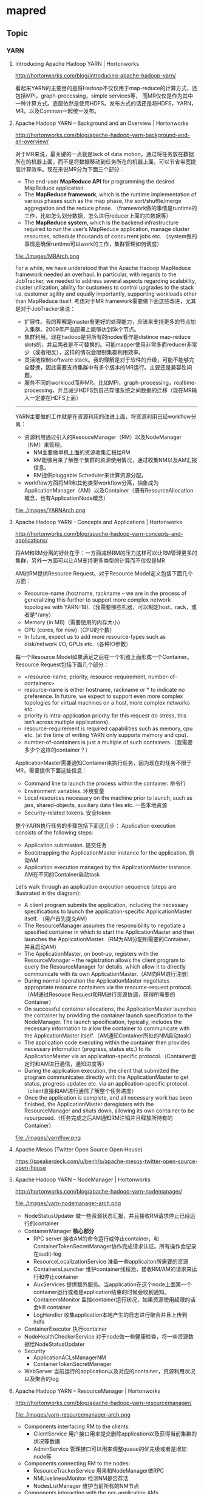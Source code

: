 * mapred
** Topic
*** YARN
**** Introducing Apache Hadoop YARN | Hortonworks
http://hortonworks.com/blog/introducing-apache-hadoop-yarn/ 

看起来YARN的主要目的是将Hadoop不仅仅用于map-reduce的计算方式，还包括MPI，graph-processing，simple services等，
而MR仅仅是作为其中一种计算方式。底层依然是使用HDFS。发布方式的话还是将HDFS，YARN，MR，以及Common一起统一发布。

**** Apache Hadoop YARN – Background and an Overview | Hortonworks
http://hortonworks.com/blog/apache-hadoop-yarn-background-and-an-overview/

对于MR来说，最关键的一点就是lack of data motion。通过将任务放在数据所在的机器上面，而不是将数据移动到任务所在的机器上面，可以节省带宽提高计算效率。现在来说MR分为下面三个部分：
   - The end-user *MapReduce API* for programming the desired MapReduce application. 
   - The *MapReduce framework*, which is the runtime implementation of various phases such as the map phase, the sort/shuffle/merge aggregation and the reduce phase. （framework做的事情是runtime的工作，比如怎么划分数据，怎么进行reducer上面的拉数据等）
   - The *MapReduce system*, which is the backend infrastructure required to run the user’s MapReduce application, manage cluster resources, schedule thousands of concurrent jobs etc. （system做的事情是确保runtime可以work的工作，集群管理如何调度）

file:./images/MRArch.png

For a while, we have understood that the Apache Hadoop MapReduce framework needed an overhaul. In particular, with regards to the JobTracker, we needed to address several aspects regarding scalability, cluster utilization, ability for customers to control upgrades to the stack i.e. customer agility and equally importantly, supporting workloads other than MapReduce itself. 考虑对于MR framework需要做下面这些改进，尤其是对于JobTracker来说：
   - 扩展性。我的理解是master有更好的处理能力，应该来支持更多的节点加入集群。2009年产品部署上能够达到5k个节点。
   - 集群利用。现在hadoop是将所有的nodes看作是distince map-reduce slots的，并且两者是不可替换的。可能mapper使用非常多而reducer非常少（或者相反），这样的情况会限制集群利用效率。
   - 灵活地控制software stack。我的理解是对于软件的升级，可能不能够完全替换，因此需要支持集群中有多个版本的MR运行。主要还是兼容性问题。
   - 服务不同的workload而非MR。比如MPI，graph-processing，realtime-processing，并且减少HDFS到自己存储系统之间数据的迁移（现在MR输入一定要在HDFS上面）

--------------------

YARN主要做的工作就是在资源利用的改进上面，将资源利用已经workflow分离：
   - 资源利用通过引入的ResouceManager（RM）以及NodeManager（NM）来管理。
     - NM主要做单机上面的资源收集汇报给RM
     - RM能够用来了解整个集群的资源使用情况，通过收集NM以及AM汇报信息。
     - RM提供pluggable Scheduler来计算资源分配。
   - workflow方面将MR和其他类型workflow分离，抽象成为ApplicationManager（AM）以及Container（既有ResourceAllocation概念，也有ApplicationNode概念）
     
file:./images/YARNArch.png

**** Apache Hadoop YARN – Concepts and Applications | Hortonworks
http://hortonworks.com/blog/apache-hadoop-yarn-concepts-and-applications/

将AM和RM分离的好处在于：一方面减轻RM的压力这样可以让RM管理更多的集群，另外一方面可以让AM支持更多类型的计算而不仅仅是MR

AM对RM提供Resource Request。对于Resource Model定义包括下面几个方面：
   - Resource-name (hostname, rackname – we are in the process of generalizing this further to support more complex network topologies with YARN-18).（我需要哪些机器，可以制定host，rack，或者是*/any）
   - Memory (in MB)（需要使用的内存大小）
   - CPU (cores, for now)（CPU的个数）
   - In future, expect us to add more resource-types such as disk/network I/O, GPUs etc.（各种IO参数）
每一个Resource Model如果满足之后在一个机器上面形成一个Container。Resource Request包括下面几个部分：
   - <resource-name, priority, resource-requirement, number-of-containers>
   - resource-name is either hostname, rackname or * to indicate no preference. In future, we expect to support even more complex topologies for virtual machines on a host, more complex networks etc.
   - priority is intra-application priority for this request (to stress, this isn’t across multiple applications).
   - resource-requirement is required capabilities such as memory, cpu etc. (at the time of writing YARN only supports memory and cpu).
   - number-of-containers is just a multiple of such containers.（我需要多少个这样的container？）

ApplicationMaster需要通知Container来执行任务，因为现在的任务不限于MR，需要提供下面这些信息：
   - Command line to launch the process within the container. 命令行
   - Environment variables. 环境变量
   - Local resources necessary on the machine prior to launch, such as jars, shared-objects, auxiliary data files etc. 一些本地资源
   - Security-related tokens. 安全token

整个YARN执行任务的步骤包括下面这几步： Application execution consists of the following steps:
   - Application submission. 提交任务
   - Bootstrapping the ApplicationMaster instance for the application. 启动AM
   - Application execution managed by the ApplicationMaster instance. AM在不同的Container启动task

Let’s walk through an application execution sequence (steps are illustrated in the diagram):
   - A client program submits the application, including the necessary specifications to launch the application-specific ApplicationMaster itself. （用户首先提交AM）
   - The ResourceManager assumes the responsibility to negotiate a specified container in which to start the ApplicationMaster and then launches the ApplicationMaster.（RM为AM分配所需要的Container，并且启动AM）
   - The ApplicationMaster, on boot-up, registers with the ResourceManager – the registration allows the client program to query the ResourceManager for details, which allow it to  directly communicate with its own ApplicationMaster.（AM向RM进行注册）
   - During normal operation the ApplicationMaster negotiates appropriate resource containers via the resource-request protocol.（AM通过Resouce Request和RM进行资源协调，获得所需要的Container）
   - On successful container allocations, the ApplicationMaster launches the container by providing the container launch specification to the NodeManager. The launch specification, typically, includes the necessary information to allow the container to communicate with the ApplicationMaster itself.（AM通知Container所处的NM启动task）
   - The application code executing within the container then provides necessary information (progress, status etc.) to its ApplicationMaster via an application-specific protocol.（Container会定时和AM进行通信，通知进度等）
   - During the application execution, the client that submitted the program communicates directly with the ApplicationMaster to get status, progress updates etc. via an application-specific protocol.（client直接和AM进行通信了解整个任务进度）
   - Once the application is complete, and all necessary work has been finished, the ApplicationMaster deregisters with the ResourceManager and shuts down, allowing its own container to be repurposed.（任务完成之后AM通知RM注销并且释放所持有的Container）

file:./images/yarnflow.png

**** Apache Mesos (Twitter Open Source Open House)
https://speakerdeck.com/u/benh/p/apache-mesos-twitter-open-source-open-house

**** Apache Hadoop YARN – NodeManager | Hortonworks
http://hortonworks.com/blog/apache-hadoop-yarn-nodemanager/

file:./images/yarn-nodemanager-arch.png

   - NodeStatusUpdater 做一些资源状态汇报，并且接收RM请求停止已经运行的container
   - ContainerManager *核心部分*
     - RPC server 接收AM的命令运行或停止container，和ContainerTokenSecretManager协作完成请求认证。所有操作会记录在audit-log
     - ResourceLocalizationService 准备一些applicaiton所需要的资源
     - ContainersLauncher 维护container线程池，接收RM/AM的请求来运行和停止container
     - AuxServices 提供额外服务。当application在这个node上面第一个container运行或者是application结束的时候会收到通知。
     - ContainersMonitor 监控container运行状况，如果资源使用超限的话会kill container
     - LogHandler 收集application本地产生的日志进行聚合并且上传到hdfs
   - ContainerExecutor 执行container
   - NodeHealthCheckerService 对于node做一些健康检查，将一些资源数据给NodeStatusUpdater
   - Security
     - ApplicationACLsManagerNM
     - ContainerTokenSecretManager
   - WebServer 当前运行的application以及对应的container，资源利用状况以及聚合的log

**** Apache Hadoop YARN – ResourceManager | Hortonworks
http://hortonworks.com/blog/apache-hadoop-yarn-resourcemanager/

file:./images/yarn-resourcemanager-arch.png

   - Components interfacing RM to the clients:
     - ClientService 用户接口用来提交删除application以及获得当前集群的状况等数据
     - AdminService 管理接口可以用来调整queue的优先级或者是增加node等
   - Components connecting RM to the nodes:
     - ResourceTrackerService 用来和NodeManager做RPC
     - NMLivelinessMonitor 检测NM是否存活
     - NodesListManager 维护当前所有的NM节点
   - Components interacting with the per-application AMs 
     - ApplicationMasterService 用来和AM交互部分接口，AM的资源请求通过这个接口提交，然后转向YarnScheduler处理
     - AMLivelinessMonitor 检测AM是否存活
   - The core of the ResourceManager *核心部分*
     - ApplicationsManager 维护当所有提交的Application
     - ApplicationACLsManager
     - ApplicationMasterLauncher 负责AM的启动
     - YarnScheduler *NOTE（dirlt）：似乎这个调度行为是在一开始就决定的*
       - The Scheduler is responsible for allocating resources to the various running applications subject to constraints of capacities, queues etc. It performs its scheduling function based on the resource requirements of the applications such as memory, CPU, disk, network etc. Currently, only memory is supported and support for CPU is close to completion.
     - ContainerAllocationExpirer application可能占用container但是却不使用。可以用来检测哪些container没有使用。
   - TokenSecretManagers
     - ApplicationTokenSecretManager
     - ContainerTokenSecretManager
     - RMDelegationTokenSecretManager
   - DelegationTokenRenewer

** 代码分析
*** task如何向tasktracker进行定时汇报
   - task不管是mapper还是reducer，和mr框架相关的内容都包含在了Context里面。
   - Context初始化里面需要传入一个Reporter类，这个类主要用来和tasktracker汇报信息。Reporter本身是一个抽象类，一个具体实现类有TaskReporter
   - TaskReporter本身实现了一个run方法，代码里面可以看到在和tasktracker通信。如果任务每个完成的话，那么会不断检查sendProgress这个标志位，这个标志位也被progress方法设置.
   - 在MapTask以及ReduceTask里面的run方法，首先会创建reporter对象并且启动（startCommunicationThread），然后执行具体的map或者是reduce过程。（runNewMapper/runNewReducer） ，最后回到了Context.run
   - 在Context.run里面本质工作是在不断地读取kv然后交给appcode来进行处理，在每次调用nextKeyValue里面，实际上调用了report.progress方法。
简单地来说，有单独的汇报线程，然后在mapper以及reducer里面每次读取一个kv的话都会调用progress，之后汇报线程就可以向tasktracker汇报状态。因此如果自己某个任务耗时过长的话，可以调用context.progress().

*** Partitioner
将kv分配到哪个reduce上，接口是
#+BEGIN_SRC Java
public abstract int getPartition(KEY key, VALUE value, int numPartitions);
#+END_SRC
   - key/value是输入的kv
   - numPartitions是有总共多少reduce

通常我们可能不设置这个partitioner,所以我们需要知道默认实现是HashPartitioner
#+BEGIN_SRC Java
  public int getPartition(K key, V value,
                          int numReduceTasks) {
    return (key.hashCode() & Integer.MAX_VALUE) % numReduceTasks;
  }
#+END_SRC

** 使用问题
*** hadoop-lzo
**** 安装配置
   - 安装liblzo2库，sudo apt-get install liblzo2-2(liblzo2-dev)
   - 安装lzop程序，sudo apt-get install lzop
   - 下载hadoop-lzo. git clone git://github.com/kevinweil/hadoop-lzo.git
     - https://github.com/kevinweil/hadoop-lzo
     - https://github.com/twitter/hadoop-lzo *提供maven地址*
     - http://code.google.com/a/apache-extras.org/p/hadoop-gpl-compression/
   - 编译，ant compile-native tar 
   - 将结果build/hadoop-lzo-0.4.14的hadoop-lzo-0.4.14.jar复制到 $HADOOP_HOME/lib，将build/hadoop-lzo-0.4.14/lib/native下的文件复制到$HADOOP_HOME/lib/native (native/Linux-amd64-64)
   - 修改core-site.xml配置
#+BEGIN_SRC XML
<property>
<name>io.compression.codecs</name>    
<value>org.apache.hadoop.io.compress.GzipCodec,org.apache.hadoop.io.compress.DefaultCodec,com.hadoop.compression.lzo.LzoCodec,com.hadoop.compression.lzo.LzopCodec,org.apache.hadoop.io.compress.BZip2Codec</value>
</property>
<property>
<name>io.compression.codec.lzo.class</name>
<value>com.hadoop.compression.lzo.LzoCodec</value>
</property>
#+END_SRC

**** 使用lzo
关于如何使用lzo可以参看代码示例， com.dirlt.java.mr.ReadLzoInput . 下面几点需要说明：
   - LzoTextInputFormat用来处理lzo压缩的文本文件，
     - hadoop-lzo本身没有自带LzoTextOutputFormat，这样的话之能够输出TextOutputFormat然后通过lzop压缩
     - *elephant-bird提供了很多额外的InputFormat/OutputFormat.*
   - 如果使用本地测试集群的话，那么需要提供lzo encoder/decoder. 
     - Configuration conf = new Configuration(); // 如果是本地测试集群的话，那么是没有读取core-site.xml的，因此也就是没有编码解码信息，需要通过下面语句提供
     - conf.set("io.compression.codecs", "org.apache.hadoop.io.compress.DefaultCodec,org.apache.hadoop.io.compress.GzipCodec,com.hadoop.compression.lzo.LzopCodec");
     - conf.set("io.compression.codec.lzo.class", "com.hadoop.compression.lzo.LzoCodec");
   - LzoIndexer.main(new String[]{kOutputFileName}); // 如果需要在程序里面进行indexer的话，那么可以直接调用LzoIndexer
     - 如果是分布式的话可以调用 DistributedLzoIndexer.main
     - 当然也可以按照下面的方法通过程序调用

之后在输出目录下面会存在很多lzo文件，但是这些文件并不能够直接作为输入使用（因为hadoop不知道如何对这些lzo文件进行切分），需要对这些lzo文件进行索引。使用下面的命令来进行索引：
   - hadoop jar /usr/lib/hadoop/lib/hadoop-lzo-0.4.14.jar com.hadoop.compression.lzo.DistributedLzoIndexer <output-dir>
完成之后对于每一个lzo文件都会存在一个.index文件。如果重复运行上面命令的话，会检查.index文件是否存在，如果存在的话那么就不会重新进行索引。

**** 配合protobuf
elephant-bird实现了protobuf+lzo组合使用方式。

首先创建proto文件，比如message.proto
#+BEGIN_EXAMPLE
package com.dirlt.java.mr.proto;

// FATAL: This name works as a version number
// Increase this number everytime you do a non-compatible modification!!
// The block storage writer is responsible for write the version number.
option java_outer_classname = "MessageProtos1";

message Message {
  required string text = 1;
}
#+END_EXAMPLE
   - package 名字空间
   - java_outer_classname 具体输出类名称
使用protoc --java_out=<dir> message.proto就会在<dir>下面生成MessageProtos1.java文件。

此外我们还需要为这个类写几个辅助类，但是索性的是辅助类并不是很复杂。
   - InputFormat com.dirlt.java.mr.MessageLzoProtobufInputFormat
#+BEGIN_SRC Java
public class MessageLzoProtobufInputFormat extends LzoProtobufBlockInputFormat<MessageProtos1.Message> {
    public MessageLzoProtobufInputFormat() {
        super(new TypeRef<MessageProtos1.Message>() {
        });
    }
}
#+END_SRC

   - OutputFormat com.dirlt.java.mr.MessageLzoProtobufOutputFormat
#+BEGIN_SRC Java
public class MessageLzoProtobufOutputFormat extends LzoProtobufBlockOutputFormat<MessageProtos1.Message> {
    public MessageLzoProtobufOutputFormat() {
        super(new TypeRef<MessageProtos1.Message>() {
        });
    }
}
#+END_SRC

   - Writable com.dirlt.java.mr.MessageLzoProtobufWritable
#+BEGIN_SRC Java
public class MessageLzoProtobufWritable extends ProtobufWritable<MessageProtos1.Message> {
    public MessageLzoProtobufWritable() {
        super(new TypeRef<MessageProtos1.Message>() {
        });
    }

    public MessageLzoProtobufWritable(MessageProtos1.Message message) {
        super(message, new TypeRef<MessageProtos1.Message>() {
        });
    }
}

#+END_SRC

关于如何使用lzo+protobuf可以参看代码示例， com.dirlt.java.mr.UseLzoProtobuf . 值得注意的是如果输入为lzo文件的话，那么类型是ProtobufWritable<M>（泛型），如果需要取值的话必须通过setConverter提供类信息。

*** 多路输入
**** MultipleInputs
   - 参考代码 com.dirlt.java.mr.RunMultipleInputs1
   - 支持一个htable和多个文件（但是对于htable不支持设置scan范围）
   - 代码大致过程：
     - 使用 TableMapReduceUtil.initTableMapperJob 初始化htable输入（作用就是为了指定htable的input table name）
     - 之后在调用一次 MultipleInputs.addInputPath(job, new Path(kInTableName1), TableInputFormat.class, TMapper.class); 这里的kInTableName1可以随便定义，但是不要和接下来的hdfs路径重名。（作用是为了能够调整input format）
     - 接下来就是添加hdfs输入  MultipleInputs.addInputPath(job, new Path(kInFileName1), TextInputFormat.class, FMapper.class); 可以调用多次来添加多个hdfs输入源。
   - 原理解释：
     - 使用MultipleInputs的话，hadoop会在环境变量中将输入内容设置成为inputPath=className, inputPath=className这样的字符串
     - MultipleInputs底层将InputFormat替换成为了自己的DelegateInputFormat.
     - DelegateInputFormat根据每个className初始化实例并且将inputPath给这个实例，这些对于FileInputFormat工作很好
     - 而对于TableInputFormat没有使用这个inputPath，而是直接读取configuration里面设置的TableOutputFormat.OUTPUT_TABLE这个值 

**** MultipleTableInputFormat
   - 参考代码 com.dirlt.java.mr.RunMultipleInputs2
     - 需要配合MultipleInputs使用
     - 使用这个InputFormat可以同时支持多文件输入和多表输入
     - 多表输入还支持在一个table上面使用多个scan.
   - 大致原理如下：
     - MultipleInputs底层使用Delegate模式，将inputFormat以及mapper和Path关联，然后将InputFormat实例化来对path进行切片得到InputSplit以及RecordReader.      
     - 为了能够和MultipleInputs兼容使用，代码实现上将TableInput转换成为String然后表示成为Path（TableInput包括tableName以及多个scan对象）
       - string格式为 <tableName> ! hexString(scan) ! hexString(scan) 
       - 从path中将TableInput字符串分离的代码是 path.toString().substring(path.getParent().toString().length() + 1); *TODO（dirlt）：对于大部分的情况是可以正常handle的*
     - MultipleTableInputFormat进行切片的时候将path取出内容进行解析，分离出TableInput出来，然后调用TableInputFormatBase的分片策略进行分片
       - setConf空实现是因为在ReflectionUtils.newInstance创建实例的时候会调用，而MultipleTableInputFormat本身没有使用到。
     - MultipleTableSplit的引入主要是因为TableSplit没有包含scan对象，而这个对象需要在TableRecordReader里面使用到。
       - InputSplit需要实现序列化的接口，因为切片信息生成是JobTracker完成保存在hdfs的，然后TaskTracker从hdfs中读取。

*** 多路输出
**** MultipleOutputs
   - 参考代码 com.dirlt.java.mr.RunMultipleOutputs
   - 支持多个htable和多个文件
   - 如果使用write(String namedOutput, K key, V value)会写到FileOutputFormat设置的目录下面，文件附上前缀namedOutput-，
   - 如果使用write(String namedOutput, K key, V value, String baseOutputPath) 
     - 如果baseOutputPath以/开头的话比如/a/b/c的话，那么输出文件为/a/b/c-m-00000
     - 如果baseOutputPath以/结尾的话比如/ab/c/的话，那么输出文件为/a/b/c/-m-00000.
     - 如果baseOutputPath没有以/开头的话，那么写到FileOutputFormat设置的目录下面，文件附上前缀baseOutputPath-.
   - 因为最后输出是调用MultipleOutputs.write而非Context.write，因此和mrunit配合不太好
     - 可以通过MockMultipleOutputs来进行测试 参考代码 com.dirlt.java.mr.MockMultipleOutput

**** MultipleTableOutputFormat
   - 参考代码 com.dirlt.java.mr.RunMultipleTableOutput
   - 支持多个htable
   - 调用context.write的key需要指定outputTable
     - 其实这也意味着如果是单表输出的话那么key为null即可
     - 前提是需要使用conf.set(TableOutputFormat.OUTPUT_TABLE,tableName);

*** 获取集群运行状况
  - 参考代码 com.dirlt.java.mr.ClusterSummary
  - 获取更多信息可以阅读JobClient API


